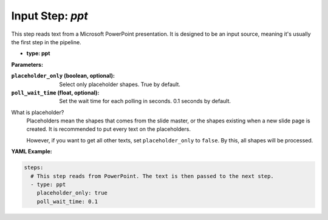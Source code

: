 Input Step: `ppt`
=================

This step reads text from a Microsoft PowerPoint presentation.
It is designed to be an input source, meaning it's usually the first step in the pipeline.

- **type: ppt**

**Parameters:**

:``placeholder_only`` (boolean, optional): Select only placeholder shapes. True by default.
:``poll_wait_time`` (float, optional): Set the wait time for each polling in seconds. 0.1 seconds by default.

What is placeholder?
  Placeholders mean the shapes that comes from the slide master,
  or the shapes existing when a new slide page is created.
  It is recommended to put every text on the placeholders.

  However, if you want to get all other texts, set ``placeholder_only`` to ``false``.
  By this, all shapes will be processed.

**YAML Example:**

.. code-block:: yaml

   steps:
     # This step reads from PowerPoint. The text is then passed to the next step.
     - type: ppt
       placeholder_only: true
       poll_wait_time: 0.1
